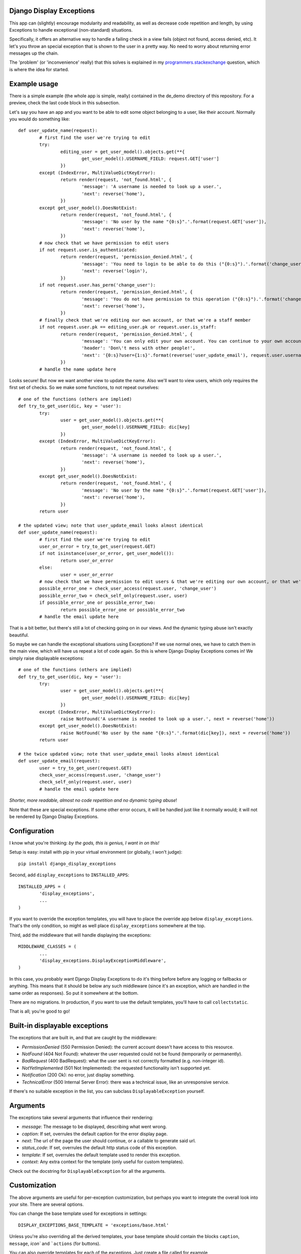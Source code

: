 Django Display Exceptions
---------------------------------------

This app can (slightly) encourage modularity and readability, as well as decrease code repetition and length, by using Exceptions to handle exceptional (non-standard) situations.

Specifically, it offers an alternative way to handle a failing check in a view fails (object not found, access denied, etc). It let's you throw an special exception that is shown to the user in a pretty way. No need to worry about returning error messages up the chain.

The 'problem' (or 'inconvenience' really) that this solves is explained in my programmers.stackexchange_ question, which is where the idea for started.

Example usage
---------------------------------------

There is a simple example (the whole app is simple, really) contained in the de_demo directory of this repository. For a preview, check the last code block in this subsection.

Let's say you have an app and you want to be able to edit some object belonging to a user, like their account. Normally you would do something like::

	def user_update_name(request):
		# first find the user we're trying to edit
		try:
			editing_user = get_user_model().objects.get(**{
				get_user_model().USERNAME_FIELD: request.GET['user']
			})
		except (IndexError, MultiValueDictKeyError):
			return render(request, 'not_found.html', {
				'message': 'A username is needed to look up a user.',
				'next': reverse('home'),
			})
		except get_user_model().DoesNotExist:
			return render(request, 'not_found.html', {
				'message': 'No user by the name "{0:s}".'.format(request.GET['user']),
				'next': reverse('home'),
			})
		# now check that we have permission to edit users
		if not request.user.is_authenticated:
			return render(request, 'permission_denied.html', {
				'message': 'You need to login to be able to do this ("{0:s}").'.format('change_user'),
				'next': reverse('login'),
			})
		if not request.user.has_perm('change_user'):
			return render(request, 'permission_denied.html', {
				'message': 'You do not have permission to this operation ("{0:s}").'.format('change_user'),
				'next': reverse('home'),
			})
		# finally check that we're editing our own account, or that we're a staff member
		if not request.user.pk == editing_user.pk or request.user.is_staff:
			return render(request, 'permission_denied.html', {
				'message': 'You can only edit your own account. You can continue to your own account, or use your browser\'s back button',
				'header': 'Don\'t mess with other people!',
				'next': '{0:s}?user={1:s}'.format(reverse('user_update_email'), request.user.username),
			})
		# handle the name update here

Looks secure! But now we want another view to update the name. Also we'll want to view users, which only requires the first set of checks. So we make some functions, to not repeat ourselves::

	# one of the functions (others are implied)
	def try_to_get_user(dic, key = 'user'):
		try:
			user = get_user_model().objects.get(**{
				get_user_model().USERNAME_FIELD: dic[key]
			})
		except (IndexError, MultiValueDictKeyError):
			return render(request, 'not_found.html', {
				'message': 'A username is needed to look up a user.',
				'next': reverse('home'),
			})
		except get_user_model().DoesNotExist:
			return render(request, 'not_found.html', {
				'message': 'No user by the name "{0:s}".'.format(request.GET['user']),
				'next': reverse('home'),
			})
		return user

	# the updated view; note that user_update_email looks almost identical
	def user_update_name(request):
		# first find the user we're trying to edit
		user_or_error = try_to_get_user(request.GET)
		if not isinstance(user_or_error, get_user_model()):
			return user_or_error
		else:
			user = user_or_error
		# now check that we have permission to edit users & that we're editing our own account, or that we're a staff member
		possible_error_one = check_user_access(request.user, 'change_user')
		possible_error_two = check_self_only(request.user, user)
		if possible_error_one or possible_error_two:
			return possible_error_one or possible_error_two
		# handle the email update here

That is a bit better, but there's still a lot of checking going on in our views. And the dynamic typing abuse isn't exactly beautiful.

So maybe we can handle the exceptional situations using Exceptions? If we use normal ones, we have to catch them in the main view, which will have us repeat a lot of code again. So this is where Django Display Exceptions comes in! We simply raise displayable exceptions::

	# one of the functions (others are implied)
	def try_to_get_user(dic, key = 'user'):
		try:
			user = get_user_model().objects.get(**{
				get_user_model().USERNAME_FIELD: dic[key]
			})
		except (IndexError, MultiValueDictKeyError):
			raise NotFound('A username is needed to look up a user.', next = reverse('home'))
		except get_user_model().DoesNotExist:
			raise NotFound('No user by the name "{0:s}".'.format(dic[key]), next = reverse('home'))
		return user

	# the twice updated view; note that user_update_email looks almost identical
	def user_update_email(request):
		user = try_to_get_user(request.GET)
		check_user_access(request.user, 'change_user')
		check_self_only(request.user, user)
		# handle the email update here

*Shorter, more readable, almost no code repetition and no dynamic typing abuse*!

Note that these are special exceptions. If some other error occurs, it will be handled just like it normally would; it will not be rendered by Django Display Exceptions.

Configuration
---------------------------------------

I know what you're thinking: *by the gods, this is genius, I want in on this!*

Setup is easy: install with pip in your virtual environment (or globally, I won't judge)::

	pip install django_display_exceptions

Second, add ``display_exceptions`` to ``INSTALLED_APPS``::

	INSTALLED_APPS = (
		'display_exceptions',
		...
	)

If you want to override the exception templates, you will have to place the override app below ``display_exceptions``. That's the only condition, so might as well place ``display_exceptions`` somewhere at the top.

Third, add the middleware that will handle displaying the exceptions::

	MIDDLEWARE_CLASSES = (
		...
		'display_exceptions.DisplayExceptionMiddleware',
	)

In this case, you probably want Django Display Exceptions to do it's thing before before any logging or fallbacks or anything. This means that it should be below any such middleware (since it's an exception, which are handled in the same order as responses). So put it somewhere at the bottom.

There are no migrations. In production, if you want to use the default templates, you'll have to call ``collectstatic``.

That is all; you're good to go!

Built-in displayable exceptions
---------------------------------------

The exceptions that are built in, and that are caught by the middleware:

* *PermissionDenied* (550 Permission Denied): the current account doesn't have access to this resource.
* *NotFound* (404 Not Found): whatever the user requested could not be found (temporarily or permanently).
* *BadRequest* (400 BadRequest): what the user sent is not correctly formatted (e.g. non-integer id).
* *NotYetImplemented* (501 Not Implemented): the requested functionality isn't supported yet.
* *Notification* (200 Ok): no error, just display something.
* *TechnicalError* (500 Internal Server Error): there was a technical issue, like an unresponsive service.

If there's no suitable exception in the list, you can subclass ``DisplayableException`` yourself.

Arguments
---------------------------------------

The exceptions take several arguments that influence their rendering:

* *message*: The message to be displayed, describing what went wrong.
* *caption*: If set, overrules the default caption for the error display page.
* *next*: The url of the page the user should continue, or a callable to generate said url.
* *status_code*: If set, overrules the default http status code of this exception.
* *template*: If set, overrules the default template used to render this exception.
* *context*: Any extra context for the template (only useful for custom templates).

Check out the docstring for ``DisplayableException`` for all the arguments.

Customization
---------------------------------------

The above arguments are useful for per-exception customization, but perhaps you want to integrate the overall look into your site. There are several options.

You can change the base template used for exceptions in settings::

	DISPLAY_EXCEPTIONS_BASE_TEMPLATE = 'exceptions/base.html'

Unless you're also overriding all the derived templates, your base template should contain the blocks ``caption``, ``message``, `icon`` and ```actions`` (for buttons).

You can also override templates for each of the exceptions. Just create a file called for example ``exceptions/permission_denied.html`` (see notes for ``INSTALLED_APPS`` order). If you want to use the exception base template, these templates should::

	{% extends EXCEPTION_BASE_TEMPLATE %}

and implement the blocks mentioned.

Finally, you can change the rendering function, using ``settings.DISPLAY_EXCEPTIONS_RENDER_FUNC``. It should accept ``request``, ``exception`` and any ``**kwargs`` (forward compatibility).

Handling standard problems
---------------------------------------

This app is not intended for handling real, unexpected problems, which is why internal server errors aren't included.

That said, if you want some placeholder error handlers anyway, you can put this in your root `urls.py`::

	handler400 = raise_bad_request_exception
	handler403 = raise_permission_denied_exception
	handler404 = raise_not_found_exception

Remember that these only appear if `DEBUG = False`.

License
---------------------------------------

Revised BSD License; at your own risk, you can mostly do whatever you want with this code, just don't use my name for promotion and do keep the license file.

.. _programmers.stackexchange: http://programmers.stackexchange.com/questions/276302/how-to-handle-django-get-single-instance-in-view-pattern



